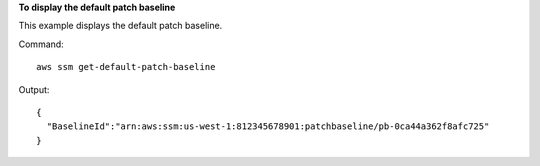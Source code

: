 **To display the default patch baseline**

This example displays the default patch baseline.

Command::

  aws ssm get-default-patch-baseline

Output::

  {
    "BaselineId":"arn:aws:ssm:us-west-1:812345678901:patchbaseline/pb-0ca44a362f8afc725"
  }
